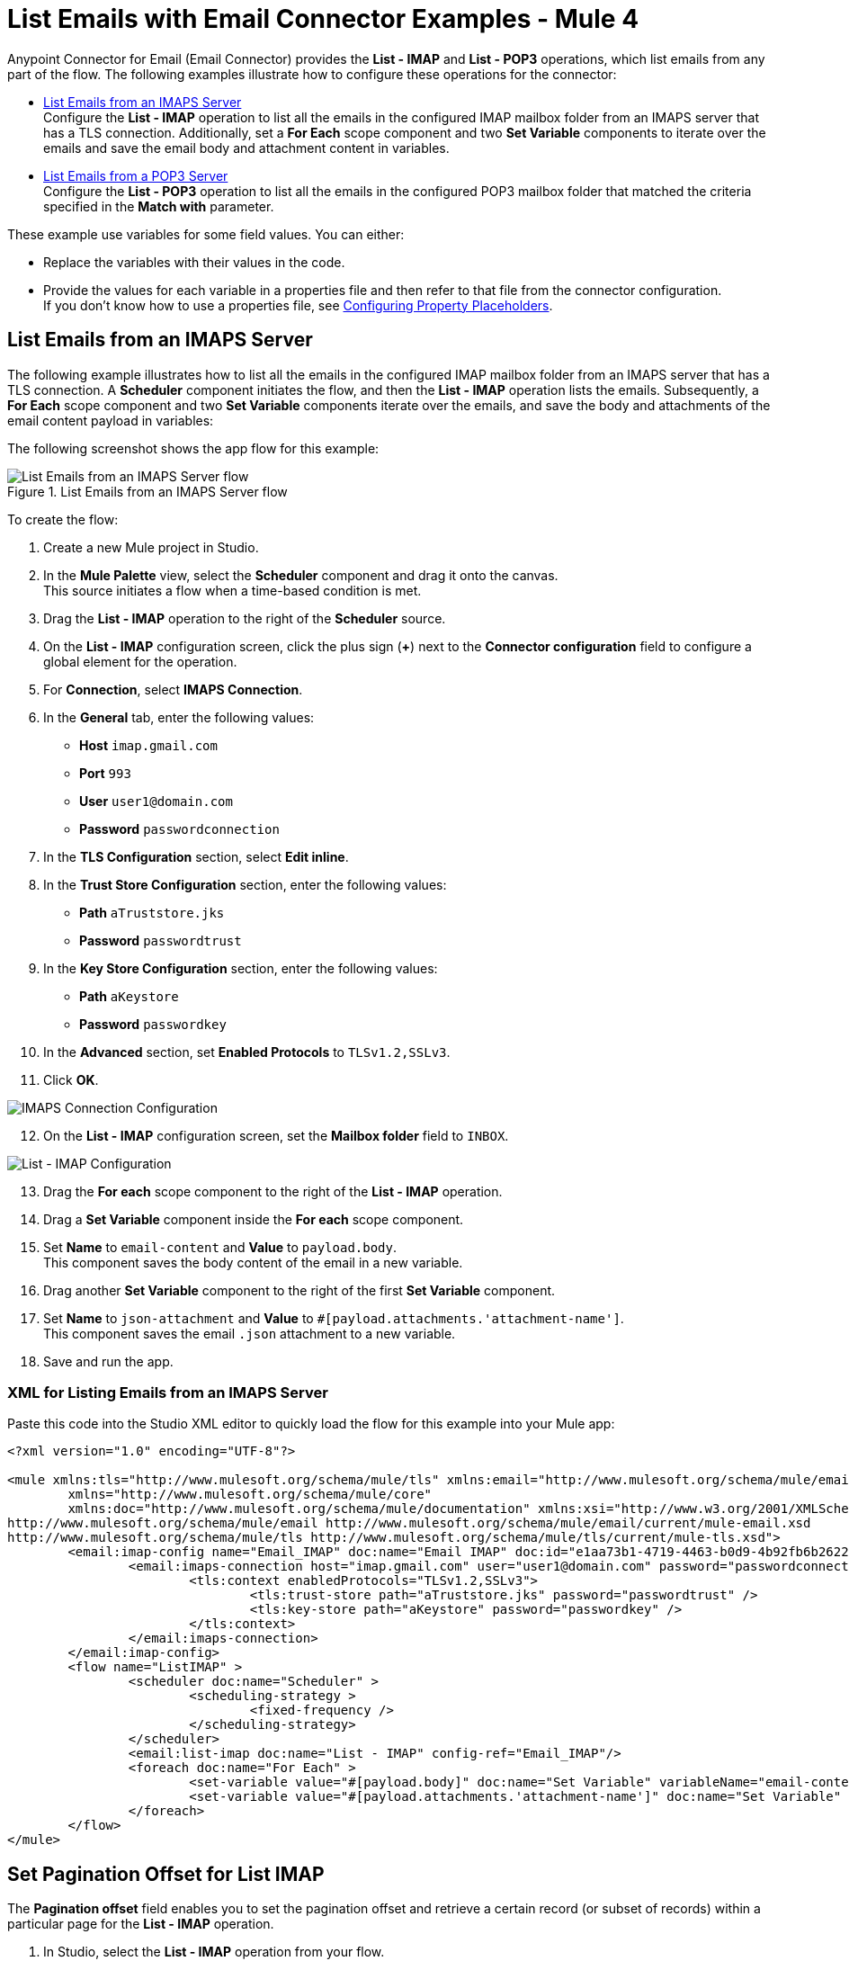 = List Emails with Email Connector Examples - Mule 4
:page-aliases: connectors::email/email-list.adoc

Anypoint Connector for Email (Email Connector) provides the *List - IMAP* and *List - POP3* operations, which list emails from any part of the flow. The following examples illustrate how to configure these operations for the connector:

* <<list-emails-from-an-imaps-server,List Emails from an IMAPS Server>> +
Configure the *List - IMAP* operation to list all the emails in the configured IMAP mailbox folder from an IMAPS server that has a TLS connection. Additionally, set a *For Each* scope component and two *Set Variable* components to iterate over the emails and save the email body and attachment content in variables.

* <<list-emails-from-a-pop3-server,List Emails from a POP3 Server>> +
Configure the *List - POP3* operation to list all the emails in the configured POP3 mailbox folder that matched the criteria specified in the *Match with* parameter.

These example use variables for some field values. You can either: +

* Replace the variables with their values in the code.
* Provide the values for each variable in a properties file and then refer to that file from the connector configuration. +
If you don’t know how to use a properties file, see xref:mule-runtime::mule-app-properties-to-configure.adoc[Configuring Property Placeholders].

== List Emails from an IMAPS Server

The following example illustrates how to list all the emails in the configured IMAP mailbox folder from an IMAPS server that has a TLS connection. A *Scheduler* component initiates the flow, and then the *List - IMAP* operation lists the emails. Subsequently, a *For Each* scope component and two *Set Variable* components iterate over the emails, and save the body and attachments of the email content payload in variables:

The following screenshot shows the app flow for this example:

.List Emails from an IMAPS Server flow
image::email-list-flow-1.png[List Emails from an IMAPS Server flow]

To create the flow: +

. Create a new Mule project in Studio.
. In the *Mule Palette* view, select the *Scheduler* component and drag it onto the canvas. +
This source initiates a flow when a time-based condition is met.
. Drag the *List - IMAP* operation to the right of the *Scheduler* source.
. On the *List - IMAP* configuration screen, click the plus sign (*+*) next to the *Connector configuration* field to configure a global element for the operation.
. For *Connection*, select *IMAPS Connection*.
. In the *General* tab, enter the following values:
+
* *Host* `imap.gmail.com`
* *Port* `993`
* *User* `user1@domain.com`
* *Password* `passwordconnection`
+

[start=7]
. In the *TLS Configuration* section, select *Edit inline*.
. In the *Trust Store Configuration* section, enter the following values:
+
* *Path* `aTruststore.jks`
* *Password* `passwordtrust`
+
[start=9]
. In the *Key Store Configuration* section, enter the following values:
+
* *Path* `aKeystore`
* *Password* `passwordkey`
+
[start=10]
. In the *Advanced* section, set *Enabled Protocols* to `TLSv1.2,SSLv3`.
. Click *OK*.

image::email-list-imap-config.png[IMAPS Connection Configuration]

[start=12]
. On the *List - IMAP* configuration screen, set the *Mailbox folder* field to `INBOX`.

image::email-list-listimap-config.png[List - IMAP Configuration]

[start=13]
. Drag the *For each* scope component to the right of the *List - IMAP* operation.
. Drag a *Set Variable* component inside the *For each* scope component.
. Set *Name* to `email-content` and *Value* to `payload.body`. +
This component saves the body content of the email in a new variable.
. Drag another *Set Variable* component to the right of the first *Set Variable* component.
. Set *Name* to `json-attachment` and *Value* to `#[payload.attachments.'attachment-name']`. +
This component saves the email `.json` attachment to a new variable.
. Save and run the app.

=== XML for Listing Emails from an IMAPS Server

Paste this code into the Studio XML editor to quickly load the flow for this example into your Mule app:

[source, xml, linenums]
----
<?xml version="1.0" encoding="UTF-8"?>

<mule xmlns:tls="http://www.mulesoft.org/schema/mule/tls" xmlns:email="http://www.mulesoft.org/schema/mule/email"
	xmlns="http://www.mulesoft.org/schema/mule/core"
	xmlns:doc="http://www.mulesoft.org/schema/mule/documentation" xmlns:xsi="http://www.w3.org/2001/XMLSchema-instance" xsi:schemaLocation="http://www.mulesoft.org/schema/mule/core http://www.mulesoft.org/schema/mule/core/current/mule.xsd
http://www.mulesoft.org/schema/mule/email http://www.mulesoft.org/schema/mule/email/current/mule-email.xsd
http://www.mulesoft.org/schema/mule/tls http://www.mulesoft.org/schema/mule/tls/current/mule-tls.xsd">
	<email:imap-config name="Email_IMAP" doc:name="Email IMAP" doc:id="e1aa73b1-4719-4463-b0d9-4b92fb6b2622" >
		<email:imaps-connection host="imap.gmail.com" user="user1@domain.com" password="passwordconnection" >
			<tls:context enabledProtocols="TLSv1.2,SSLv3">
				<tls:trust-store path="aTruststore.jks" password="passwordtrust" />
				<tls:key-store path="aKeystore" password="passwordkey" />
			</tls:context>
		</email:imaps-connection>
	</email:imap-config>
	<flow name="ListIMAP" >
		<scheduler doc:name="Scheduler" >
			<scheduling-strategy >
				<fixed-frequency />
			</scheduling-strategy>
		</scheduler>
		<email:list-imap doc:name="List - IMAP" config-ref="Email_IMAP"/>
		<foreach doc:name="For Each" >
			<set-variable value="#[payload.body]" doc:name="Set Variable" variableName="email-content"/>
			<set-variable value="#[payload.attachments.'attachment-name']" doc:name="Set Variable" variableName="json-attachment"/>
		</foreach>
	</flow>
</mule>
----

== Set Pagination Offset for List IMAP

The *Pagination offset* field enables you to set the pagination offset and retrieve a certain record (or subset of records) within a particular page for the *List - IMAP* operation.

. In Studio, select the *List - IMAP* operation from your flow.
. Set *Connector configuration* to *Email_IMAP_outlook*.
. Set *Page size* to `10`.
. Set *Pagination offset* to `2`.

image::email-pagination-imap.png[List Imap operation with Pagination offset field configured]

In the *Configuration XML* editor, the `paginationOffset` configuration looks like this:

[source, xml, linenums]
----
    <email:list-imap doc:name="List - IMAP"
                          config-ref="Email_IMAP"
                          pageSize="10"
                          paginationOffset="2"
    />
----

== List Emails from a POP3 Server

When listing emails, you can filter them using the *Match with* parameter, which defines the criteria to process the emails. All matcher attributes are optional. They are also related to each other under an `AND` operator, meaning that all the criteria must be true. These attributes vary depending on the type of configuration that you are using. For example, the IMAP protocol provides more metadata about the retrieved email such as the `recent`, `seen`, `deleted`, and `answered` attribute flags.

The following example illustrates how to list all the emails in the configured POP3 mailbox folder that match the specified criteria set in the *Match with* parameter for the configuration. A *Scheduler* component initiates the flow, and then the *List - POP3* operation lists only the emails whose subject regex match `BETA`:

The following screenshot shows the app flow for this example:

.List Emails from an POP3 Server flow
image::email-list-flow-2.png[List Emails from an POP3 Server flow]

To create the flow: +

. Create a new Mule project in Studio.
. In the *Mule Palette* view, select the *Scheduler* component and drag it onto the canvas. +
This source initiates a flow when a time-based condition is met.
. Drag the *List - POP3* operation to the right of the *Scheduler* source.
. On the *List - POP3* configuration screen, click the plus sign (*+*) next to the *Connector configuration* field to configure a global element for the operation.
. For *Connection*, select *POP3 Connection*.
. In the *General* tab, enter the following values:
+
* *Host* `pop.gmail.com`
* *Port* `995`
* *User* `user2@domain.com`
* *Password* `passwordconnection`
+
[start=7]
. Click *OK*.

image::email-list-pop3-config.png[POP3 Connection Configuration]

[start=8]
. On the *List - POP3* configuration screen, set the *Mailbox folder* field to `INBOX`.
. Set *Match with* to `Edit inline`
. Set *Subject regex* to `BETA.`

image::email-list-listpop3-config.png[List - IMAP Configuration]

[start=11]
. Save and run the app.

=== XML for Listing Emails from a POP3 server

Paste this code into the Studio XML editor to quickly load the flow for this example into your Mule app:

[source, xml, linenums]
----
<?xml version="1.0" encoding="UTF-8"?>

<mule xmlns:tls="http://www.mulesoft.org/schema/mule/tls" xmlns:email="http://www.mulesoft.org/schema/mule/email"
	xmlns="http://www.mulesoft.org/schema/mule/core"
	xmlns:doc="http://www.mulesoft.org/schema/mule/documentation" xmlns:xsi="http://www.w3.org/2001/XMLSchema-instance" xsi:schemaLocation="http://www.mulesoft.org/schema/mule/core http://www.mulesoft.org/schema/mule/core/current/mule.xsd
http://www.mulesoft.org/schema/mule/email http://www.mulesoft.org/schema/mule/email/current/mule-email.xsd
http://www.mulesoft.org/schema/mule/tls http://www.mulesoft.org/schema/mule/tls/current/mule-tls.xsd">
	<email:pop3-config name="Email_POP3" doc:name="Email POP3" >
		<email:pop3-connection host="pop.gmail.com" port="995" user="user2@domain.com" password="passwordconnection" />
	</email:pop3-config>
	<flow name="ListPOP3" >
		<scheduler doc:name="Scheduler">
			<scheduling-strategy >
				<fixed-frequency />
			</scheduling-strategy>
		</scheduler>
		<email:list-pop3 doc:name="List - POP3" config-ref="Email_POP3">
			<email:pop3-matcher subjectRegex="BETA" />
		</email:list-pop3>
	</flow>
</mule>
----

== Set Pagination Offset for List POP3

The *Pagination offset* field enables you to set the pagination offset and retrieve a certain record (or subset of records) within a particular page for the *List - POP3* operation.

. In Studio, select the *List - POP3* operation from your flow.
. Set *Connector configuration* to *Email_POP3*.
. Set *Page size* to `10`.
. Set *Pagination offset* to `2`.

image::email-pagination-pop3.png[List POP3 operation with Pagination offset field configured]

In the *Configuration XML* editor, the `paginationOffset` configuration looks like this:

[source, xml, linenums]
----
    <email:list-pop3 doc:name="List - POP3"
                          config-ref="Email_POP3"
                          pageSize="10"
                          paginationOffset="2"
    />

----

== See Also

* xref:connectors::introduction/introduction-to-anypoint-connectors.adoc[Introduction to Anypoint Connectors]
* xref:email-examples.adoc[Email Connector Examples]
* https://help.mulesoft.com[MuleSoft Help Center]
